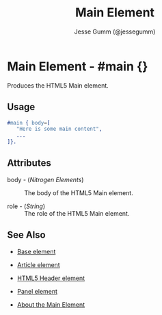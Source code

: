 # vim: sw=3 ts=3 ft=org et

#+TITLE: Main Element
#+STYLE: <LINK href='../stylesheet.css' rel='stylesheet' type='text/css' />
#+AUTHOR: Jesse Gumm (@jessegumm)
#+OPTIONS:   H:2 num:1 toc:1 \n:nil @:t ::t |:t ^:t -:t f:t *:t <:t
#+EMAIL: 
#+TEXT: [[http://nitrogenproject.com][Home]] | [[file:../index.org][Getting Started]] | [[file:../api.org][API]] | [[file:../elements.org][*Elements*]] | [[file:../actions.org][Actions]] | [[file:../validators.org][Validators]] | [[file:../handlers.org][Handlers]] | [[file:../config.org][Configuration Options]] | [[file:../plugins.org][Plugins]] | [[file:../jquery_mobile_integration.org][Mobile]] | [[file:../troubleshooting.org][Troubleshooting]] | [[file:../about.org][About]]

* Main Element - #main {}

  Produces the HTML5 Main element.

** Usage

#+BEGIN_SRC erlang
   #main { body=[
      "Here is some main content",
      ...
   ]}.
#+END_SRC

** Attributes

   + body - (/Nitrogen Elements/) :: The body of the HTML5 Main element.

   + role - (/String/) :: The role of the HTML5 Main element.

** See Also

   + [[./base.html][Base element]]

   + [[./article.org][Article element]]

   + [[./html5_header.org][HTML5 Header element]]

   + [[./panel.org][Panel element]]

   + [[http://html5doctor.com/the-main-element/][About the Main Element]]
